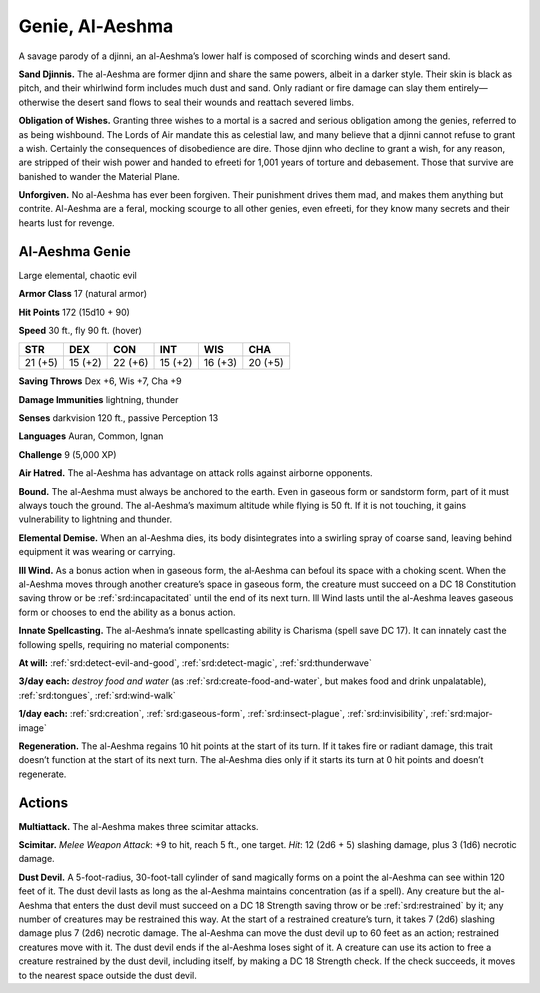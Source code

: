 
.. _tob:al-aeshma-genie:

Genie, Al-Aeshma
----------------

A savage parody of a djinni, an al-Aeshma’s lower half is composed
of scorching winds and desert sand.

**Sand Djinnis.** The al-Aeshma are former djinn and share the
same powers, albeit in a darker style. Their skin is black as pitch,
and their whirlwind form includes much dust and sand. Only
radiant or fire damage can slay them entirely—otherwise the
desert sand flows to seal their wounds and reattach severed limbs.

**Obligation of Wishes.** Granting three wishes to a mortal is
a sacred and serious obligation among the genies, referred to
as being wishbound. The Lords of Air mandate this as celestial
law, and many believe that a djinni cannot refuse to grant a wish.
Certainly the consequences of disobedience are dire.
Those djinn who decline to grant a wish, for any reason, are
stripped of their wish power and handed to efreeti for 1,001
years of torture and debasement. Those that survive are
banished to wander the Material Plane.

**Unforgiven.** No al-Aeshma has ever been forgiven.
Their punishment drives them mad, and makes
them anything but contrite. Al-Aeshma are a feral,
mocking scourge to all other genies, even efreeti,
for they know many secrets and their hearts lust
for revenge.

Al-Aeshma Genie
~~~~~~~~~~~~~~~

Large elemental, chaotic evil

**Armor Class** 17 (natural armor)

**Hit Points** 172 (15d10 + 90)

**Speed** 30 ft., fly 90 ft. (hover)

+-----------+----------+-----------+-----------+-----------+-----------+
| STR       | DEX      | CON       | INT       | WIS       | CHA       |
+===========+==========+===========+===========+===========+===========+
| 21 (+5)   | 15 (+2)  | 22 (+6)   | 15 (+2)   | 16 (+3)   | 20 (+5)   |
+-----------+----------+-----------+-----------+-----------+-----------+

**Saving Throws** Dex +6, Wis +7, Cha +9

**Damage Immunities** lightning, thunder

**Senses** darkvision 120 ft., passive Perception 13

**Languages** Auran, Common, Ignan

**Challenge** 9 (5,000 XP)

**Air Hatred.** The al-Aeshma has advantage on attack rolls
against airborne opponents.

**Bound.** The al-Aeshma must always be anchored to the earth.
Even in gaseous form or sandstorm form, part of it must always
touch the ground. The al-Aeshma’s maximum altitude while
flying is 50 ft. If it is not touching, it gains vulnerability to
lightning and thunder.

**Elemental Demise.** When an al-Aeshma dies, its body
disintegrates into a swirling spray of coarse sand, leaving
behind equipment it was wearing or carrying.

**Ill Wind.** As a bonus action when in gaseous form, the
al‑Aeshma can befoul its space with a choking scent. When the
al-Aeshma moves through another creature’s space in gaseous
form, the creature must succeed on a DC 18 Constitution
saving throw or be :ref:`srd:incapacitated` until the end of its next
turn. Ill Wind lasts until the al-Aeshma leaves gaseous form or
chooses to end the ability as a bonus action.

**Innate Spellcasting.** The al-Aeshma’s innate spellcasting ability
is Charisma (spell save DC 17). It can innately cast the following
spells, requiring no material components:

**At will:** :ref:`srd:detect-evil-and-good`, :ref:`srd:detect-magic`, :ref:`srd:thunderwave`

**3/day each:** *destroy food and water* (as :ref:`srd:create-food-and-water`,
but makes food and drink unpalatable), :ref:`srd:tongues`, :ref:`srd:wind-walk`

**1/day each:** :ref:`srd:creation`, :ref:`srd:gaseous-form`, :ref:`srd:insect-plague`, :ref:`srd:invisibility`,
:ref:`srd:major-image`

**Regeneration.** The al-Aeshma regains 10 hit points at the start
of its turn. If it takes fire or radiant damage, this trait doesn’t
function at the start of its next turn. The al‑Aeshma dies only if
it starts its turn at 0 hit points and doesn’t regenerate.

Actions
~~~~~~~

**Multiattack.** The al-Aeshma makes three scimitar attacks.

**Scimitar.** *Melee Weapon Attack*: +9 to hit, reach 5 ft., one
target. *Hit*: 12 (2d6 + 5) slashing damage, plus 3 (1d6) necrotic
damage.

**Dust Devil.** A 5-foot-radius, 30-foot-tall cylinder of sand
magically forms on a point the al-Aeshma can see within
120 feet of it. The dust devil lasts as long as the al-Aeshma
maintains concentration (as if a spell). Any creature but the
al-Aeshma that enters the dust devil must succeed on a DC 18
Strength saving throw or be :ref:`srd:restrained` by it; any number of
creatures may be restrained this way. At the start of a restrained
creature’s turn, it takes 7 (2d6) slashing damage plus 7 (2d6)
necrotic damage. The al-Aeshma can move the dust devil up
to 60 feet as an action; restrained creatures move with it. The
dust devil ends if the al-Aeshma loses sight of it. A creature can
use its action to free a creature restrained by the dust devil,
including itself, by making a DC 18 Strength check. If the check
succeeds, it moves to the nearest space outside the dust devil.
